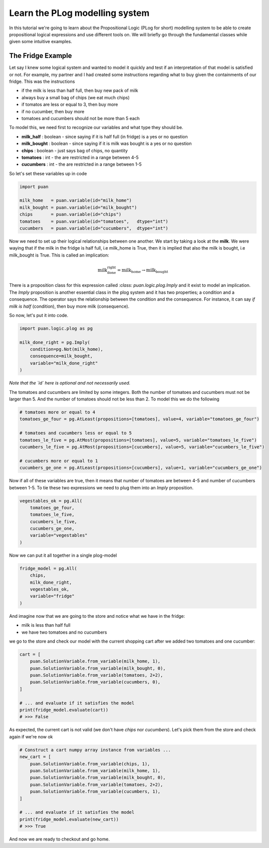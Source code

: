 Learn the PLog modelling system
===============================
In this tutorial we're going to learn about the Propositional Logic (PLog for short) modelling system 
to be able to create propositional logical expressions and use different tools on. We will briefly go through
the fundamental classes while given some intuitive examples.


The Fridge Example
------------------
Let say I knew some logical system and wanted to model it quickly and test if an interpretation of that model
is satisfied or not. For example, my partner and I had created some instructions regarding what to buy given the containments
of our fridge. This was the instructions

- if the milk is less than half full, then buy new pack of milk
- always buy a small bag of chips (we eat much chips)
- if tomatos are less or equal to 3, then buy more
- if no cucumber, then buy more
- tomatoes and cucumbers should not be more than 5 each

To model this, we need first to recognize our variables and what type they should be.

- **milk_half**     : boolean   - since saying if it is half full (in fridge) is a yes or no question
- **milk_bought**   : boolean   - since saying if it is milk was bought is a yes or no question
- **chips**         : boolean   - just says bag of chips, no quantity
- **tomatoes**      : int       - the are restricted in a range between 4-5
- **cucumbers**     : int       - the are restricted in a range between 1-5

So let's set these variables up in code

.. code:: python

    import puan

    milk_home   = puan.variable(id="milk_home")
    milk_bought = puan.variable(id="milk_bought")
    chips       = puan.variable(id="chips")
    tomatoes    = puan.variable(id="tomatoes",   dtype="int")
    cucumbers   = puan.variable(id="cucumbers",  dtype="int")

Now we need to set up their logical relationships between one another. We start by taking a look at the **milk**. 
We were waying that if the milk in the fridge is half full, i.e milk_home is True, then it is implied that also the milk is bought, i.e milk_bought is True. 
This is called an implication:

.. math::

   \text{milk_done_right} = \text{milk_home} \rightarrow \text{milk_bought} 
   
There is a proposition class for this expression called `:class: puan.logic.plog.Imply` and it exist to model an implication. 
The `Imply` proposition is another essential class in the plog system and it has two properties; a condition and a consequence. 
The operator says the relationship between the condition and the consequence. For instance, it can say *if milk is half* (condition), then buy more milk (consequence). 

So now, let's put it into code.

.. code:: python

    import puan.logic.plog as pg

    milk_done_right = pg.Imply(
        condition=pg.Not(milk_home),
        consequence=milk_bought,
        variable="milk_done_right"
    )

*Note that the `id` here is optional and not necessarily used.*

The tomatoes and cucumbers are limited by some integers. Both the number of tomatoes and cucumbers must not be larger than 5.
And the number of tomatoes should not be less than 2. To model this we do the following

.. code:: python

    # tomatoes more or equal to 4
    tomatoes_ge_four = pg.AtLeast(propositions=[tomatoes], value=4, variable="tomatoes_ge_four")

    # tomatoes and cucumbers less or equal to 5
    tomatoes_le_five = pg.AtMost(propositions=[tomatoes], value=5, variable="tomatoes_le_five")
    cucumbers_le_five = pg.AtMost(propositions=[cucumbers], value=5, variable="cucumbers_le_five")

    # cucumbers more or equal to 1 
    cucumbers_ge_one = pg.AtLeast(propositions=[cucumbers], value=1, variable="cucumbers_ge_one")
    
Now if all of these variables are true, then it means that number of tomatoes are between 4-5 and number of cucumbers between 1-5.
To tie these two expressions we need to plug them into an `Imply` proposition.

.. code:: python

    vegestables_ok = pg.All(
        tomatoes_ge_four,
        tomatoes_le_five,
        cucumbers_le_five,
        cucumbers_ge_one,
        variable="vegestables"
    )

Now we can put it all together in a single plog-model

.. code:: python

    fridge_model = pg.All(
        chips,
        milk_done_right,
        vegestables_ok,
        variable="fridge"
    )

And imagine now that we are going to the store and notice what we have in the fridge:

- milk is less than half full
- we have two tomatoes and no cucumbers

we go to the store and check our model with the current shopping cart after we added two tomatoes and one cucumber:

.. code:: python

    cart = [
        puan.SolutionVariable.from_variable(milk_home, 1),
        puan.SolutionVariable.from_variable(milk_bought, 0),
        puan.SolutionVariable.from_variable(tomatoes, 2+2),
        puan.SolutionVariable.from_variable(cucumbers, 0),
    ]

    # ... and evaluate if it satisfies the model
    print(fridge_model.evaluate(cart))
    # >>> False

As expected, the current cart is not valid (we don't have *chips* nor *cucumbers*). Let's pick them from the store and
check again if we're now ok

.. code:: python

    # Construct a cart numpy array instance from variables ...
    new_cart = [
        puan.SolutionVariable.from_variable(chips, 1),
        puan.SolutionVariable.from_variable(milk_home, 1),
        puan.SolutionVariable.from_variable(milk_bought, 0),
        puan.SolutionVariable.from_variable(tomatoes, 2+2),
        puan.SolutionVariable.from_variable(cucumbers, 1),
    ]

    # ... and evaluate if it satisfies the model
    print(fridge_model.evaluate(new_cart))
    # >>> True

And now we are ready to checkout and go home.